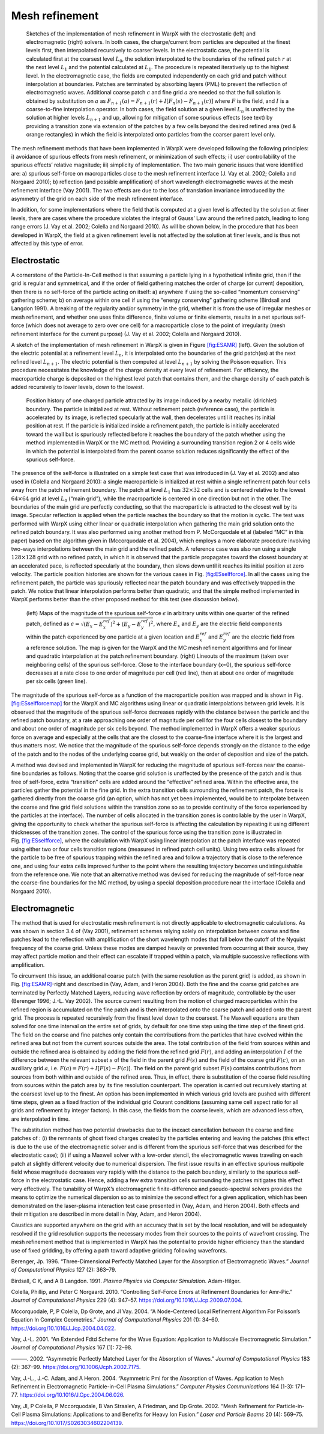 Mesh refinement
===============

.. raw:: latex

   \centering

.. figure:: ICNSP_2011_Vay_fig1.png
   :alt: Sketches of the implementation of mesh refinement in WarpX with the electrostatic (left) and electromagnetic (right) solvers. In both cases, the charge/current from particles are deposited at the finest levels first, then interpolated recursively to coarser levels. In the electrostatic case, the potential is calculated first at the coarsest level :math:`L_0`, the solution interpolated to the boundaries of the refined patch :math:`r` at the next level :math:`L_{1}` and the potential calculated at :math:`L_1`. The procedure is repeated iteratively up to the highest level. In the electromagnetic case, the fields are computed independently on each grid and patch without interpolation at boundaries. Patches are terminated by absorbing layers (PML) to prevent the reflection of electromagnetic waves. Additional coarse patch :math:`c` and fine grid :math:`a` are needed so that the full solution is obtained by substitution on :math:`a` as :math:`F_{n+1}(a)=F_{n+1}(r)+I[F_n( s )-F_{n+1}( c )]` where :math:`F` is the field, and :math:`I` is a coarse-to-fine interpolation operator. In both cases, the field solution at a given level :math:`L_n` is unaffected by the solution at higher levels :math:`L_{n+1}` and up, allowing for mitigation of some spurious effects (see text) by providing a transition zone via extension of the patches by a few cells beyond the desired refined area (red & orange rectangles) in which the field is interpolated onto particles from the coarser parent level only.
   :name: fig:ESAMR
   :width: 15cm

   Sketches of the implementation of mesh refinement in WarpX with the electrostatic (left) and electromagnetic (right) solvers. In both cases, the charge/current from particles are deposited at the finest levels first, then interpolated recursively to coarser levels. In the electrostatic case, the potential is calculated first at the coarsest level :math:`L_0`, the solution interpolated to the boundaries of the refined patch :math:`r` at the next level :math:`L_{1}` and the potential calculated at :math:`L_1`. The procedure is repeated iteratively up to the highest level. In the electromagnetic case, the fields are computed independently on each grid and patch without interpolation at boundaries. Patches are terminated by absorbing layers (PML) to prevent the reflection of electromagnetic waves. Additional coarse patch :math:`c` and fine grid :math:`a` are needed so that the full solution is obtained by substitution on :math:`a` as :math:`F_{n+1}(a)=F_{n+1}(r)+I[F_n( s )-F_{n+1}( c )]` where :math:`F` is the field, and :math:`I` is a coarse-to-fine interpolation operator. In both cases, the field solution at a given level :math:`L_n` is unaffected by the solution at higher levels :math:`L_{n+1}` and up, allowing for mitigation of some spurious effects (see text) by providing a transition zone via extension of the patches by a few cells beyond the desired refined area (red & orange rectangles) in which the field is interpolated onto particles from the coarser parent level only.

The mesh refinement methods that have been implemented in WarpX were developed following the following principles: i) avoidance of spurious effects from mesh refinement, or minimization of such effects; ii) user controllability of the spurious effects’ relative magnitude; iii) simplicity of implementation. The two main generic issues that were identified are: a) spurious self-force on macroparticles close to the mesh refinement interface (J. Vay et al. 2002; Colella and Norgaard 2010); b) reflection (and possible amplification) of short wavelength electromagnetic waves at the mesh refinement interface (Vay 2001). The two effects are due to the loss of translation invariance introduced by the asymmetry of the grid on each side of the mesh refinement interface.

In addition, for some implementations where the field that is computed at a given level is affected by the solution at finer levels, there are cases where the procedure violates the integral of Gauss’ Law around the refined patch, leading to long range errors (J. Vay et al. 2002; Colella and Norgaard 2010). As will be shown below, in the procedure that has been developed in WarpX, the field at a given refinement level is not affected by the solution at finer levels, and is thus not affected by this type of error.

Electrostatic
-------------

A cornerstone of the Particle-In-Cell method is that assuming a particle lying in a hypothetical infinite grid, then if the grid is regular and symmetrical, and if the order of field gathering matches the order of charge (or current) deposition, then there is no self-force of the particle acting on itself: a) anywhere if using the so-called “momentum conserving” gathering scheme; b) on average within one cell if using the “energy conserving” gathering scheme (Birdsall and Langdon 1991). A breaking of the regularity and/or symmetry in the grid, whether it is from the use of irregular meshes or mesh refinement, and whether one uses finite difference, finite volume or finite elements, results in a net spurious self-force (which does not average to zero over one cell) for a macroparticle close to the point of irregularity (mesh refinement interface for the current purpose) (J. Vay et al. 2002; Colella and Norgaard 2010).

A sketch of the implementation of mesh refinement in WarpX is given in Figure \ `[fig:ESAMR] <#fig:ESAMR>`__ (left). Given the solution of the electric potential at a refinement level :math:`L_n`, it is interpolated onto the boundaries of the grid patch(es) at the next refined level :math:`L_{n+1}`. The electric potential is then computed at level :math:`L_{n+1}` by solving the Poisson equation. This procedure necessitates the knowledge of the charge density at every level of refinement. For efficiency, the macroparticle charge is deposited on the highest level patch that contains them, and the charge density of each patch is added recursively to lower levels, down to the lowest.

.. raw:: latex

   \centering

.. figure:: ICNSP_2011_Vay_fig2.png
   :alt: Position history of one charged particle attracted by its image induced by a nearby metallic (dirichlet) boundary. The particle is initialized at rest. Without refinement patch (reference case), the particle is accelerated by its image, is reflected specularly at the wall, then decelerates until it reaches its initial position at rest. If the particle is initialized inside a refinement patch, the particle is initially accelerated toward the wall but is spuriously reflected before it reaches the boundary of the patch whether using the method implemented in WarpX or the MC method. Providing a surrounding transition region 2 or 4 cells wide in which the potential is interpolated from the parent coarse solution reduces significantly the effect of the spurious self-force.
   :name: fig:ESselfforce
   :width: 15cm

   Position history of one charged particle attracted by its image induced by a nearby metallic (dirichlet) boundary. The particle is initialized at rest. Without refinement patch (reference case), the particle is accelerated by its image, is reflected specularly at the wall, then decelerates until it reaches its initial position at rest. If the particle is initialized inside a refinement patch, the particle is initially accelerated toward the wall but is spuriously reflected before it reaches the boundary of the patch whether using the method implemented in WarpX or the MC method. Providing a surrounding transition region 2 or 4 cells wide in which the potential is interpolated from the parent coarse solution reduces significantly the effect of the spurious self-force.

The presence of the self-force is illustrated on a simple test case that was introduced in (J. Vay et al. 2002) and also used in (Colella and Norgaard 2010): a single macroparticle is initialized at rest within a single refinement patch four cells away from the patch refinement boundary. The patch at level :math:`L_1` has :math:`32\times32` cells and is centered relative to the lowest :math:`64\times64` grid at level :math:`L_0` (“main grid”), while the macroparticle is centered in one direction but not in the other. The boundaries of the main grid are perfectly conducting, so that the macroparticle is attracted to the closest wall by its image. Specular reflection is applied when the particle reaches the boundary so that the motion is cyclic. The test was performed with WarpX using either linear or quadratic interpolation when gathering the main grid solution onto the refined patch boundary. It was also performed using another method from P. McCorquodale et al (labeled “MC” in this paper) based on the algorithm given in (Mccorquodale et al. 2004), which employs a more elaborate procedure involving two-ways interpolations between the main grid and the refined patch. A reference case was also run using a single :math:`128\times128` grid with no refined patch, in which it is observed that the particle propagates toward the closest boundary at an accelerated pace, is reflected specularly at the boundary, then slows down until it reaches its initial position at zero velocity. The particle position histories are shown for the various cases in Fig. `[fig:ESselfforce] <#fig:ESselfforce>`__. In all the cases using the refinement patch, the particle was spuriously reflected near the patch boundary and was effectively trapped in the patch. We notice that linear interpolation performs better than quadratic, and that the simple method implemented in WarpX performs better than the other proposed method for this test (see discussion below).

.. raw:: latex

   \centering

.. figure:: ICNSP_2011_Vay_fig3.png
   :alt: (left) Maps of the magnitude of the spurious self-force :math:`\epsilon` in arbitrary units within one quarter of the refined patch, defined as :math:`\epsilon=\sqrt{(E_x-E_x^{ref})^2+(E_y-E_y^{ref})^2}`, where :math:`E_x` and :math:`E_y` are the electric field components within the patch experienced by one particle at a given location and :math:`E_x^{ref}` and :math:`E_y^{ref}` are the electric field from a reference solution. The map is given for the WarpX and the MC mesh refinement algorithms and for linear and quadratic interpolation at the patch refinement boundary. (right) Lineouts of the maximum (taken over neighboring cells) of the spurious self-force. Close to the interface boundary (x=0), the spurious self-force decreases at a rate close to one order of magnitude per cell (red line), then at about one order of magnitude per six cells (green line).
   :name: fig:ESselfforcemap
   :width: 15cm

   (left) Maps of the magnitude of the spurious self-force :math:`\epsilon` in arbitrary units within one quarter of the refined patch, defined as :math:`\epsilon=\sqrt{(E_x-E_x^{ref})^2+(E_y-E_y^{ref})^2}`, where :math:`E_x` and :math:`E_y` are the electric field components within the patch experienced by one particle at a given location and :math:`E_x^{ref}` and :math:`E_y^{ref}` are the electric field from a reference solution. The map is given for the WarpX and the MC mesh refinement algorithms and for linear and quadratic interpolation at the patch refinement boundary. (right) Lineouts of the maximum (taken over neighboring cells) of the spurious self-force. Close to the interface boundary (x=0), the spurious self-force decreases at a rate close to one order of magnitude per cell (red line), then at about one order of magnitude per six cells (green line).

The magnitude of the spurious self-force as a function of the macroparticle position was mapped and is shown in Fig. `[fig:ESselfforcemap] <#fig:ESselfforcemap>`__ for the WarpX and MC algorithms using linear or quadratic interpolations between grid levels. It is observed that the magnitude of the spurious self-force decreases rapidly with the distance between the particle and the refined patch boundary, at a rate approaching one order of magnitude per cell for the four cells closest to the boundary and about one order of magnitude per six cells beyond. The method implemented in WarpX offers a weaker spurious force on average and especially at the cells that are the closest to the coarse-fine interface where it is the largest and thus matters most.
We notice that the magnitude of the spurious self-force depends strongly on the distance to the edge of the patch and to the nodes of the underlying coarse grid, but weakly on the order of deposition and size of the patch.

A method was devised and implemented in WarpX for reducing the magnitude of spurious self-forces near the coarse-fine boundaries as follows. Noting that the coarse grid solution is unaffected by the presence of the patch and is thus free of self-force, extra “transition” cells are added around the “effective” refined area.
Within the effective area, the particles gather the potential in the fine grid. In the extra transition cells surrounding the refinement patch, the force is gathered directly from the coarse grid (an option, which has not yet been implemented, would be to interpolate between the coarse and fine grid field solutions within the transition zone so as to provide continuity of the force experienced by the particles at the interface). The number of cells allocated in the transition zones is controllable by the user in WarpX, giving the opportunity to check whether the spurious self-force is affecting the calculation by repeating it using different thicknesses of the transition zones. The control of the spurious force using the transition zone is illustrated in Fig. \ `[fig:ESselfforce] <#fig:ESselfforce>`__, where the calculation with WarpX using linear interpolation at the patch interface was repeated using either two or four cells transition regions (measured in refined patch cell units). Using two extra cells allowed for the particle to be free of spurious trapping within the refined area and follow a trajectory that is close to the reference one, and using four extra cells improved further to the point where the resulting trajectory becomes undistinguishable from the reference one.
We note that an alternative method was devised for reducing the magnitude of self-force near the coarse-fine boundaries for the MC method, by using a special deposition procedure near the interface (Colella and Norgaard 2010).

Electromagnetic
---------------

The method that is used for electrostatic mesh refinement is not directly applicable to electromagnetic calculations. As was shown in section 3.4 of (Vay 2001), refinement schemes relying solely on interpolation between coarse and fine patches lead to the reflection with amplification of the short wavelength modes that fall below the cutoff of the Nyquist frequency of the coarse grid. Unless these modes are damped heavily or prevented from occurring at their source, they may affect particle motion and their effect can escalate if trapped within a patch, via multiple successive reflections with amplification.

To circumvent this issue, an additional coarse patch (with the same resolution as the parent grid) is added, as shown in Fig. \ `[fig:ESAMR] <#fig:ESAMR>`__-right and described in (Vay, Adam, and Heron 2004). Both the fine and the coarse grid patches are terminated by Perfectly Matched Layers, reducing wave reflection by orders of magnitude, controllable by the user (Berenger 1996; J.-L. Vay 2002). The source current resulting from the motion of charged macroparticles within the refined region is accumulated on the fine patch and is then interpolated onto the coarse patch and added onto the parent grid. The process is repeated recursively from the finest level down to the coarsest. The Maxwell equations are then solved for one time interval on the entire set of grids, by default for one time step using the time step of the finest grid. The field on the coarse and fine patches only contain the contributions from the particles that have evolved within the refined area but not from the current sources outside the area. The total contribution of the field from sources within and outside the refined area is obtained by adding the field from the refined grid :math:`F(r)`, and adding an interpolation :math:`I` of the difference between the relevant subset :math:`s` of the field in the parent grid :math:`F(s)` and the field of the coarse grid :math:`F( c )`, on an auxiliary grid :math:`a`, i.e. :math:`F(a)=F(r)+I[F(s)-F( c )]`. The field on the parent grid subset :math:`F(s)` contains contributions from sources from both within and outside of the refined area. Thus, in effect, there is substitution of the coarse field resulting from sources within the patch area by its fine resolution counterpart. The operation is carried out recursively starting at the coarsest level up to the finest.
An option has been implemented in which various grid levels are pushed with different time steps, given as a fixed fraction of the individual grid Courant conditions (assuming same cell aspect ratio for all grids and refinement by integer factors). In this case, the fields from the coarse levels, which are advanced less often, are interpolated in time.

The substitution method has two potential drawbacks due to the inexact cancellation between the coarse and fine patches of : (i) the remnants of ghost fixed charges created by the particles entering and leaving the patches (this effect is due to the use of the electromagnetic solver and is different from the spurious self-force that was described for the electrostatic case); (ii) if using a Maxwell solver with a low-order stencil, the electromagnetic waves traveling on each patch at slightly different velocity due to numerical dispersion.
The first issue results in an effective spurious multipole field whose magnitude decreases very rapidly with the distance to the patch boundary, similarly to the spurious self-force in the electrostatic case. Hence, adding a few extra transition cells surrounding the patches mitigates this effect very effectively.
The tunability of WarpX’s electromagnetic finite-difference and pseudo-spectral solvers provides the means to optimize the numerical dispersion so as to minimize the second effect for a given application, which has been demonstrated on the laser-plasma interaction test case presented in (Vay, Adam, and Heron 2004).
Both effects and their mitigation are described in more detail in (Vay, Adam, and Heron 2004).

Caustics are supported anywhere on the grid with an accuracy that is set by the local resolution, and will be adequately resolved if the grid resolution supports the necessary modes from their sources to the points of wavefront crossing. The mesh refinement method that is implemented in WarpX has the potential to provide higher efficiency than the standard use of fixed gridding, by offering a path toward adaptive gridding following wavefronts.

.. raw:: html

   <div id="refs" class="references">

.. raw:: html

   <div id="ref-Berengerjcp96">

Berenger, Jp. 1996. “Three-Dimensional Perfectly Matched Layer for the Absorption of Electromagnetic Waves.” *Journal of Computational Physics* 127 (2): 363–79.

.. raw:: html

   </div>

.. raw:: html

   <div id="ref-Birdsalllangdon">

Birdsall, C K, and A B Langdon. 1991. *Plasma Physics via Computer Simulation*. Adam-Hilger.

.. raw:: html

   </div>

.. raw:: html

   <div id="ref-Colellajcp2010">

Colella, Phillip, and Peter C Norgaard. 2010. “Controlling Self-Force Errors at Refinement Boundaries for Amr-Pic.” *Journal of Computational Physics* 229 (4): 947–57. https://doi.org/10.1016/J.Jcp.2009.07.004.

.. raw:: html

   </div>

.. raw:: html

   <div id="ref-Mccorquodalejcp2004">

Mccorquodale, P, P Colella, Dp Grote, and Jl Vay. 2004. “A Node-Centered Local Refinement Algorithm For Poisson’s Equation In Complex Geometries.” *Journal of Computational Physics* 201 (1): 34–60. https://doi.org/10.1016/J.Jcp.2004.04.022.

.. raw:: html

   </div>

.. raw:: html

   <div id="ref-Vayjcp01">

Vay, J.-L. 2001. “An Extended Fdtd Scheme for the Wave Equation: Application to Multiscale Electromagnetic Simulation.” *Journal of Computational Physics* 167 (1): 72–98.

.. raw:: html

   </div>

.. raw:: html

   <div id="ref-Vayjcp02">

———. 2002. “Asymmetric Perfectly Matched Layer for the Absorption of Waves.” *Journal of Computational Physics* 183 (2): 367–99. https://doi.org/10.1006/Jcph.2002.7175.

.. raw:: html

   </div>

.. raw:: html

   <div id="ref-Vaycpc04">

Vay, J.-L., J.-C. Adam, and A Heron. 2004. “Asymmetric Pml for the Absorption of Waves. Application to Mesh Refinement in Electromagnetic Particle-in-Cell Plasma Simulations.” *Computer Physics Communications* 164 (1-3): 171–77. https://doi.org/10.1016/J.Cpc.2004.06.026.

.. raw:: html

   </div>

.. raw:: html

   <div id="ref-Vaylpb2002">

Vay, Jl, P Colella, P Mccorquodale, B Van Straalen, A Friedman, and Dp Grote. 2002. “Mesh Refinement for Particle-in-Cell Plasma Simulations: Applications to and Benefits for Heavy Ion Fusion.” *Laser and Particle Beams* 20 (4): 569–75. https://doi.org/10.1017/S0263034602204139.

.. raw:: html

   </div>

.. raw:: html

   </div>
